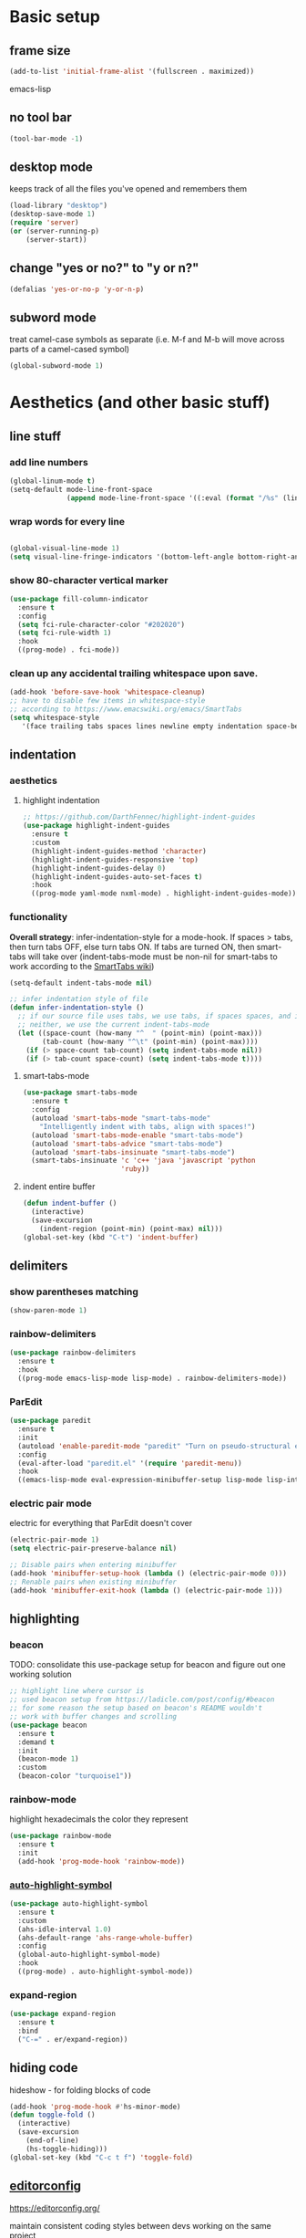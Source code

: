 * Basic setup
** frame size
#+BEGIN_SRC emacs-lisp
  (add-to-list 'initial-frame-alist '(fullscreen . maximized))
#+END_SRC emacs-lisp
** no tool bar
  #+begin_src emacs-lisp
  (tool-bar-mode -1)
  #+end_src
** desktop mode
keeps track of all the files you've opened and remembers them
  #+begin_src emacs-lisp
  (load-library "desktop")
  (desktop-save-mode 1)
  (require 'server)
  (or (server-running-p)
      (server-start))
  #+end_src
** change "yes or no?" to "y or n?"
  #+begin_src emacs-lisp
  (defalias 'yes-or-no-p 'y-or-n-p)
  #+end_src
** subword mode
treat camel-case symbols as separate (i.e. M-f and M-b will move across parts of a camel-cased symbol)
  #+begin_src emacs-lisp
  (global-subword-mode 1)
  #+end_src
* Aesthetics (and other basic stuff)
** line stuff
*** add line numbers
  #+begin_src emacs-lisp
  (global-linum-mode t)
  (setq-default mode-line-front-space
                (append mode-line-front-space '((:eval (format "/%s" (line-number-at-pos (point-max)))))))
  #+end_src
*** wrap words for every line
  #+begin_src emacs-lisp

  (global-visual-line-mode 1)
  (setq visual-line-fringe-indicators '(bottom-left-angle bottom-right-angle))
  #+end_src
*** show 80-character vertical marker
  #+begin_src emacs-lisp
  (use-package fill-column-indicator
    :ensure t
    :config
    (setq fci-rule-character-color "#202020")
    (setq fci-rule-width 1)
    :hook
    ((prog-mode) . fci-mode))
  #+end_src
*** clean up any accidental trailing whitespace upon save.
  #+begin_src emacs-lisp
  (add-hook 'before-save-hook 'whitespace-cleanup)
  ;; have to disable few items in whitespace-style
  ;; according to https://www.emacswiki.org/emacs/SmartTabs
  (setq whitespace-style
     '(face trailing tabs spaces lines newline empty indentation space-before-tab space-mark tab-mark newline-mark))
  #+end_src
** indentation
*** aesthetics
**** highlight indentation
#+begin_src emacs-lisp
  ;; https://github.com/DarthFennec/highlight-indent-guides
  (use-package highlight-indent-guides
    :ensure t
    :custom
    (highlight-indent-guides-method 'character)
    (highlight-indent-guides-responsive 'top)
    (highlight-indent-guides-delay 0)
    (highlight-indent-guides-auto-set-faces t)
    :hook
    ((prog-mode yaml-mode nxml-mode) . highlight-indent-guides-mode))
#+end_src
*** functionality
*Overall strategy*: infer-indentation-style for a mode-hook. If spaces > tabs, then turn tabs OFF, else turn tabs ON. If tabs are turned ON, then smart-tabs will take over (indent-tabs-mode must be non-nil for smart-tabs to work according to the [[https://www.emacswiki.org/emacs/SmartTabs][SmartTabs wiki]])
  #+begin_src emacs-lisp
  (setq-default indent-tabs-mode nil)

  ;; infer indentation style of file
  (defun infer-indentation-style ()
    ;; if our source file uses tabs, we use tabs, if spaces spaces, and if
    ;; neither, we use the current indent-tabs-mode
    (let ((space-count (how-many "^  " (point-min) (point-max)))
          (tab-count (how-many "^\t" (point-min) (point-max))))
      (if (> space-count tab-count) (setq indent-tabs-mode nil))
      (if (> tab-count space-count) (setq indent-tabs-mode t))))
#+end_src
**** smart-tabs-mode
  #+begin_src emacs-lisp
  (use-package smart-tabs-mode
    :ensure t
    :config
    (autoload 'smart-tabs-mode "smart-tabs-mode"
      "Intelligently indent with tabs, align with spaces!")
    (autoload 'smart-tabs-mode-enable "smart-tabs-mode")
    (autoload 'smart-tabs-advice "smart-tabs-mode")
    (autoload 'smart-tabs-insinuate "smart-tabs-mode")
    (smart-tabs-insinuate 'c 'c++ 'java 'javascript 'python
                          'ruby))
  #+end_src
**** indent entire buffer
  #+begin_src emacs-lisp
  (defun indent-buffer ()
    (interactive)
    (save-excursion
      (indent-region (point-min) (point-max) nil)))
  (global-set-key (kbd "C-t") 'indent-buffer)
  #+end_src
** delimiters
*** show parentheses matching
  #+begin_src emacs-lisp
  (show-paren-mode 1)
  #+end_src
*** rainbow-delimiters
  #+begin_src emacs-lisp
  (use-package rainbow-delimiters
    :ensure t
    :hook
    ((prog-mode emacs-lisp-mode lisp-mode) . rainbow-delimiters-mode))
  #+end_src
*** ParEdit
  #+begin_src emacs-lisp
  (use-package paredit
    :ensure t
    :init
    (autoload 'enable-paredit-mode "paredit" "Turn on pseudo-structural editing of Lisp code." t)
    :config
    (eval-after-load "paredit.el" '(require 'paredit-menu))
    :hook
    ((emacs-lisp-mode eval-expression-minibuffer-setup lisp-mode lisp-interaction-mode scheme-mode) . enable-paredit-mode))
  #+end_src
*** electric pair mode
electric for everything that ParEdit doesn't cover
  #+begin_src emacs-lisp
  (electric-pair-mode 1)
  (setq electric-pair-preserve-balance nil)

  ;; Disable pairs when entering minibuffer
  (add-hook 'minibuffer-setup-hook (lambda () (electric-pair-mode 0)))
  ;; Renable pairs when existing minibuffer
  (add-hook 'minibuffer-exit-hook (lambda () (electric-pair-mode 1)))
  #+end_src
** highlighting
*** beacon
TODO: consolidate this use-package setup for beacon and figure out one working solution
  #+begin_src emacs-lisp
  ;; highlight line where cursor is
  ;; used beacon setup from https://ladicle.com/post/config/#beacon
  ;; for some reason the setup based on beacon's README wouldn't
  ;; work with buffer changes and scrolling
  (use-package beacon
    :ensure t
    :demand t
    :init
    (beacon-mode 1)
    :custom
    (beacon-color "turquoise1"))
 #+end_src
*** rainbow-mode
highlight hexadecimals the color they represent
  #+begin_src emacs-lisp
  (use-package rainbow-mode
    :ensure t
    :init
    (add-hook 'prog-mode-hook 'rainbow-mode))
  #+end_src
*** [[https://github.com/gennad/auto-highlight-symbol][auto-highlight-symbol]]
  #+begin_src emacs-lisp
  (use-package auto-highlight-symbol
    :ensure t
    :custom
    (ahs-idle-interval 1.0)
    (ahs-default-range 'ahs-range-whole-buffer)
    :config
    (global-auto-highlight-symbol-mode)
    :hook
    ((prog-mode) . auto-highlight-symbol-mode))
  #+end_src
*** expand-region
  #+begin_src emacs-lisp
  (use-package expand-region
    :ensure t
    :bind
    ("C-=" . er/expand-region))
  #+end_src
** hiding code
hideshow - for folding blocks of code
  #+begin_src emacs-lisp
  (add-hook 'prog-mode-hook #'hs-minor-mode)
  (defun toggle-fold ()
    (interactive)
    (save-excursion
      (end-of-line)
      (hs-toggle-hiding)))
  (global-set-key (kbd "C-c t f") 'toggle-fold)
  #+end_src
** [[https://github.com/editorconfig/editorconfig-emacs][editorconfig]]

https://editorconfig.org/

maintain consistent coding styles between devs working on the same project
  #+begin_src emacs-lisp
  (use-package editorconfig
    :ensure t
    :config
    (editorconfig-mode 1))
  #+end_src
* Org Mode
** org related vars, defuns, key bindings, etc.
#+BEGIN_SRC emacs-lisp
  (setq org-ellipsis " ")
  (setq org-src-fontify-natively t)
  (setq org-src-tab-acts-natively t)
  (setq org-confirm-babel-evaluate nil)
  (setq org-export-with-smart-quotes t)
  (setq org-src-window-setup 'other-window)
  (add-hook 'org-mode-hook 'org-indent-mode)

  (defun reload-config ()
    "Reloads ~/.emacs.d/config.org at runtime"
    (interactive)
    (org-babel-load-file (expand-file-name "~/.emacs.d/config.org")))
  (global-set-key (kbd "C-c r c") 'reload-config)

  (global-set-key (kbd "C-c '") 'org-edit-src-code)
#+END_SRC
** org-structure-template-alist
#+BEGIN_SRC emacs-lisp
  (add-to-list 'org-structure-template-alist
               '("el" . "src emacs-lisp
  "))
#+END_SRC
** org-bullets
better looking bullets for .org files
#+BEGIN_SRC emacs-lisp
  (use-package org-bullets
    :ensure t
    :config
    (add-hook 'org-mode-hook (lambda () (org-bullets-mode))))
#+END_SRC
* Navigation
** Basic navigation
  #+begin_src emacs-lisp
  (global-set-key (kbd "C-o") 'other-window)
  (global-set-key (kbd "C-l") 'goto-line)
  (global-set-key (kbd "C-c l") 'recenter-top-bottom)
  #+end_src
** switch-window
switch windows quickly when > 2 windows
#+begin_src emacs-lisp
  (use-package switch-window
    :ensure t
    :config
    (setq switch-window-input-style 'minibuffer)
    (setq switch-window-increase 4)
    (setq switch-window-threshold 2)
    (setq switch-window-shortcut-style 'qwerty)
    (setq switch-window-qwerty-shortcuts
          '("a" "s" "d" "f" "g" "h" "j" "k" "l" "q" "w" "e" "r"))
    :bind
    ([remap other-window] . switch-window))
#+end_src
** avy
quickly jump to char or line
  #+begin_src emacs-lisp
  (use-package avy
    :ensure t
    :config
    (setq avy-keys-alist
          `((avy-goto-char . ,(number-sequence ?a ?z))))
    (setq avy-background t)
    :bind
    ("C-c f" . avy-goto-char)
    ("C-c a l" . avy-goto-line))
  #+end_src
** [[https://github.com/jacktasia/dumb-jump][dumb-jump]]
locate definitions of funcs or vars
  #+begin_src emacs-lisp
  (use-package dumb-jump
    :ensure t
    :config
    (setq dumb-jump-selector 'ivy)
    ;; see https://www.reddit.com/r/emacs/comments/hzxvke/how_do_people_have_dumbjump_setup/
    ;; and https://github.com/jacktasia/dumb-jump#obsolete-commands-and-options
    ;; for latest update
    (setq xref-backend-functions (remq 'etags--xref-backend xref-backend-functions))
    (add-to-list 'xref-backend-functions #'dumb-jump-xref-activate t)
    :hook
    ((prog-mode) . dumb-jump-mode)
    :bind
    ("C-c d g" . dumb-jump-go)
    ("C-c d p" . dumb-jump-back)
    ("C-c d q" . dumb-jump-quick-look))
  #+end_src
* Buffer and Window stuff
** ibuffer
#+begin_src emacs-lisp
  (setq ibuffer-saved-filter-groups
        ' (("default"
            ("C"
             (or (mode . cc-mode)
                 (name . "\\.c")
                 ))
            ("Ruby"
             (or (mode . ruby-mode)
                 (mode . enh-ruby-mode)
                 (name . "\\.rb")
                 ))
            ("html"
             (or (mode . html-mode)
                 (mode . javascript-mode)
                 (name . "\\.js")
                 (mode . web-mode)
                 (mode . handlebars-mode)
                 ))
            )))

  (setq ibuffer-formats
        '((mark modified read-only " "
                (name 40 40 :left :elide) " "
                (mode 15 15 :left :elide) " " filename-and-process)
          (mark " " (name 16 -1) " " filename)))

  (put 'narrow-to-region 'disabled nil)

  (add-hook 'ibuffer-hook (lambda()
                            (local-set-key "" 'other-window)))
  (add-hook 'ibuffer-mode-hook
            (lambda ()
              (ibuffer-switch-to-saved-filter-groups "default")))

  (global-set-key (kbd "C-x C-b") 'ibuffer)
#+end_src
** switch-to-last-buffer
  #+begin_src emacs-lisp
  (defun switch-to-last-buffer ()
    (interactive)
    (switch-to-buffer nil))
  (global-set-key (kbd "C-S-b") 'switch-to-last-buffer)
  #+end_src
** focus on newly created windows
  #+begin_src emacs-lisp
  (defun split-and-follow-horizontally ()
    (interactive)
    (split-window-below)
    (balance-windows)
    (other-window 1))
  (global-set-key (kbd "C-x 2") 'split-and-follow-horizontally)

  (defun split-and-follow-vertically ()
    (interactive)
    (split-window-right)
    (balance-windows)
    (other-window 1))
  (global-set-key (kbd "C-x 3") 'split-and-follow-vertically)
  #+end_src
** always kill current buffer
  #+begin_src emacs-lisp
  (defun kill-current-buffer ()
    "Kills the current buffer."
    (interactive)
    (kill-buffer (current-buffer)))
  (global-set-key (kbd "C-x k") 'kill-current-buffer)
  #+end_src
** rename-file-and-buffer
source: http://steve.yegge.googlepages.com/my-dot-emacs-file
  #+begin_src emacs-lisp
  (defun rename-file-and-buffer(new-name)
    "Renames both current buffer and file it's visiting to NEW-NAME."
    (interactive "New name: ")
    (let ((name (buffer-name))
          (filename (buffer-file-name)))
      (if (not filename)
          (message "Buffer '%s' is not visiting a file!" name)
        (if (get-buffer new-name)
            (message "A buffer named '%s' already exists!" new-name)
          (progn
            (rename-file filename new-name 1)
            (rename-buffer new-name)
            (set-visited-file-name new-name)
            (set-buffer-modified-p nil))))))
  (global-set-key (kbd "C-c r n") 'rename-file-and-buffer)
  #+end_src
** revert buffer w/o asking for confirmation
  #+begin_src emacs-lisp
  (defun revert-buffer-no-confirm()
    "Revert buffer without confirmation."
    (interactive)
    (revert-buffer :ignore-auto :noconfirm))
  (global-set-key (kbd "<f5>") 'revert-buffer-no-confirm)
  #+end_src
** global window/workspace saving functions
  #+begin_src emacs-lisp
    (defvar g_workspace (current-window-configuration))

    (defun save-workspace()
      (setq g_workspace (current-window-configuration))
      (princ "workspace saved"))

    (defun save-or-restore-workspace()
      (interactive)
      (if (> (count-windows) 1)
          (save-workspace)
        (set-window-configuration g_workspace)))
    (global-set-key (kbd "C-x C-w") 'save-or-restore-workspace)

    (setq backup-directory-alist `((".*" . "~/.emacs.d/.saves")))
    (setq auto-save-file-name-transforms
          `((".*" ,"~/.emacs.d/.saves" t)))
  #+end_src
* Figure this stuff out --> start with Scrolling
#+begin_src emacs-lisp
  ;; delete text when it's marked by typing
  (delete-selection-mode t)

  (defun kill-whole-word ()
    (interactive)
    (backward-word)
    (kill-word 1))

  (global-set-key (kbd "C-c k w") 'kill-whole-word)
  (global-set-key (kbd "C-c k l") 'kill-whole-line)

















  ;; ivy
  ;; make sure ivy, counsel, and swiper are all installed using the same
  ;; package repo -> https://github.com/abo-abo/swiper/issues/2591#issuecomment-640022754
  (use-package ivy
    :ensure t
    :custom
    (ivy-use-virtual-buffers t)
    (ivy-display-style 'fancy)
    (ivy-count-format "【%d/%d】 ")
    ;; configure regexp engine
    (ivy-re-builders-alist
        ;; allow input not in order
        '((t . ivy--regex-ignore-order)))
    (ivy-wrap t)
    :config
    (ivy-mode 1)
    (setq projectile-completion-system 'ivy))

  ;; no regexp by default
  (with-eval-after-load 'counsel
    (setq ivy-initial-inputs-alist nil))

  ;; counsel bindings
  (global-set-key (kbd "C-x C-f") 'counsel-find-file)
  (global-set-key (kbd "C-h f") 'counsel-describe-function)
  (global-set-key (kbd "C-h v") 'counsel-describe-variable)
  (global-set-key (kbd "C-h S") 'counsel-info-lookup-symbol)
  (global-set-key (kbd "M-y") 'counsel-yank-pop)

  (let ((bindings #'(("g" . counsel-git-grep)
                    ("r" . counsel-rg)
                    ("m" . counsel-mark-ring))))
    (dolist (binding bindings)
      (global-set-key (kbd (concat "C-c c " (car binding))) (cdr binding))))

  (defun counsel-git-grep-thing-at-point ()
    (interactive)
    (counsel-git-grep (kill-new (thing-at-point 'symbol))))
  (global-set-key (kbd "C-c c G") 'counsel-git-grep-thing-at-point)

  ;; ivy-rich
  (use-package ivy-rich
    :ensure t
    :config
    (setcdr (assq t ivy-format-functions-alist)
            #'ivy-format-function-line)
    (ivy-rich-mode 1))

  ;; amx, an alternative interface for M-x in Emacs
  (use-package amx
    :ensure t
    :after ivy
    :custom
    (amx-backend 'auto)
    (amx-save-file "~/.emacs.d/amx-items")
    :config
    (amx-mode 1))

  ;; projectile
  (use-package projectile
    :ensure t
    :bind-keymap
    ("C-c p" . projectile-command-map)
    :config
    (projectile-global-mode))

  ;; cheat-sh
  (use-package cheat-sh
    :ensure t)

  ;; which-key
  (use-package which-key
    :ensure t
    :config
    (which-key-mode)
    (setq which-key-idle-delay 1.0))

  ;; basic company setup
  ;; NOT READY QUITE YET
  ;; (use-package company
  ;;   :ensure t
  ;;   :init
  ;;   (add-hook 'after-init-hook 'global-company-mode)
  ;;   :config
  ;;   (setq company-idle-delay 0)
  ;;   (setq company-minimum-prefix-length 2)
  ;;   (setq company-selection-wrap-around t))

  ;; restclient
  (use-package restclient
    :ensure t)
  (use-package json-reformat
    :ensure t)

  ;; edit-server
  (use-package edit-server
    :ensure t
    :config
    (edit-server-start))

  ;; groovy (for Jenkinsfiles)
  (add-hook 'groovy-mode-hook
            (lambda ()
              (c-set-offset 'label 2))
            (infer-indentation-style))

   ;; yaml-mode (for ansible)
  (use-package yaml-mode
    :ensure t
    :init
    (add-to-list 'auto-mode-alist '("\\.yml\\'" . yaml-mode))
    (add-to-list 'auto-mode-alist '("\\.yaml\\'" . yaml-mode))
    (add-to-list 'auto-mode-alist '("\\.yml\.erb\\'" . yaml-mode))
    (add-to-list 'auto-mode-alist '("\\.yaml\.erb\\'" . yaml-mode)))
  (add-hook 'yaml-mode-hook
              '(lambda ()
                 (define-key yaml-mode-map "\C-m" 'newline-and-indent)))

  ;; =============================================================================
  ;; Customized workspace functions
  ;; =============================================================================





  ;; moving lines up and down
  (defun move-line (n)
    "Move the current line up or down by N lines."
    (interactive "p")
    (beginning-of-line)
    (setq col (current-column))
    (setq start (point))
    (end-of-line) (forward-char) (setq end (point))
    (let ((line-text (delete-and-extract-region start end)))
      (forward-line n)
      (insert line-text)
      ;; restore point to original column in moved line
      (forward-line -1)
      (forward-char col)))

  (defun move-line-up (n)
    "Move the current line up by N lines."
    (interactive "p")
    (move-line (if (null n) -1 (- n))))
  (global-set-key (kbd "M-<up>") 'move-line-up)

  (defun move-line-down (n)
    "Move the current line down by N lines."
    (interactive "p")
    (move-line (if (null n) 1 n)))
  (global-set-key (kbd "M-<down>") 'move-line-down)

  ;; move regions up and down
  (defun move-region (start end n)
    "Move the current region up or down by N lines."
    (interactive "r\np")
    (let ((line-text (delete-and-extract-region start end)))
      (forward-line n)
      (let ((start (point)))
        (insert line-text)
        (setq deactivate-mark nil)
        (set-mark start))))

  (defun move-region-up (start end n)
    "Move the current line up by N lines."
    (interactive "r\np")
    (move-region start end (if (null n) -1 (- n))))
  (global-set-key (kbd "C-M-<up>") 'move-region-up)

  (defun move-region-down (start end n)
    "Move the current line down by N lines."
    (interactive "r\np")
    (move-region start end (if (null n) 1 n)))
  (global-set-key (kbd "C-M-<down>") 'move-region-down)


  (defun copy-whole-line ()
    "Copies a line without regard for cursor position."
    (interactive)
    (kill-new
     (buffer-substring
      (point-at-bol)
      (point-at-eol))))
  (global-set-key (kbd "C-c y l") 'copy-whole-line)

  (defun insert-line-below ()
    "Insert an empty line below the current line."
    (interactive)
    (end-of-line)
    (newline))

  (defun insert-line-above ()
    "Insert an empty line above the current line."
    (interactive)
    (end-of-line 0)
    (newline))

  (defun copy-and-yank-line-below ()
    "Copies a line and inserts it down one line while keeping your cursor
   position constant"
    (interactive)
    (save-excursion
      (copy-whole-line)
      (insert-line-below)
      (yank)))
  (global-set-key (kbd "C-c y n") 'copy-and-yank-line-below)

  (defun copy-and-yank-line-above ()
    "Copies a line and inserts it down one line while keeping your cursor
   position constant"
    (interactive)
    (save-excursion
      (copy-whole-line)
      (insert-line-above)
      (yank)))
  (global-set-key (kbd "C-c y p") 'copy-and-yank-line-above)




  ;; custom compile functions
  ;; TODO: make one-button function that compiles everything (w/o using a makefile)
  ;; and if things compile correctly, then put me in that buffer
  ;; otherwise don't run and allow to navigate to next-error
  (defun my-insto-compile()
    (interactive)
    (let* ((c-file (buffer-file-name (current-buffer)))
           (buffer-name "*shell*")
           (process (get-buffer-process buffer-name))
           )
      (with-current-buffer buffer-name
        (unless process
          (error "No process in %s" buffer-name))
        (save-some-buffers)
        (goto-char (process-mark process))
        (insert (concat "gcc -Werror " c-file " && ./a.out"))
        (comint-send-input nil t)
        (switch-to-buffer "*shell*"))))

  (defun my-compile-v2()
    (interactive)
    (let* ((c-file (buffer-file-name (current-buffer)))
           (c-file-basename (file-name-base c-file))
           (compile-string (concat "gcc -Werror " c-file " -o " c-file-basename " && ./" c-file-basename)))
      (open-shell-if-not-open)
      (my-send-string-to-shell compile-string)))

  (defun my-compile-v1()
    (interactive)
    (let* ((c-file (buffer-file-name (current-buffer)))
          (c-file-basename (file-name-base c-file))
          (compile-string (concat "gcc -Werror " c-file " -o " c-file-basename " && ./" c-file-basename))
          )
      (compile compile-string t)
      (switch-to-buffer "*compilation*")))
  (global-set-key (kbd "<f6>") 'my-compile-v1)

  (defun my-send-string-to-shell(s)
    (let* ((buffer-name "*shell*")
           (process (get-buffer-process buffer-name)))
      (with-current-buffer buffer-name
        (unless process
          (error "No process in %s" buffer-name))
        (save-some-buffers)
        ;;(comint-clear-buffer)
        (goto-char (process-mark process))
        (insert s)
        (comint-send-input nil t))))

  (defun open-shell-if-not-open()
    (when (not (get-buffer "*shell*"))
      (shell))
    (switch-to-buffer "*shell*"))



  ;; =============================================================================
  ;; Global keybindings and preferences
  ;; =============================================================================

  ;; keybindings
  (global-set-key (kbd "C-s") 'swiper)
  (global-set-key (kbd "C-M-s") 'swiper-thing-at-point)
  (global-set-key (kbd "C-x p") 'ahs-backward)
  (global-set-key (kbd "C-x n") 'ahs-forward)

  (global-set-key (kbd "C-c r r") 'inf-ruby)
  (global-set-key (kbd "C-c r a") 'rvm-activate-corresponding-ruby)

  ;; scrolling
  (setq mouse-wheel-scroll-amount '(1 ((shift) . 1))) ;; one line at a time
  (setq mouse-wheel-progressive-speed nil) ;; don't accelerate scrolling
  (setq mouse-wheel-follow-mouse 't) ;; scroll window under mouse
  (setq scroll-step 1) ;; keyboard scroll one line at a time
  (defun gcm-scroll-up ()
    (interactive)
    (scroll-down 3))
  (global-set-key (kbd "M-p") 'gcm-scroll-up)

  (defun gcm-scroll-down ()
    (interactive)
    (scroll-up 3))
  (global-set-key (kbd "M-n") 'gcm-scroll-down)

  ;; "might" make it so that new windows don't pop up each time
  ;; you open something with Emacs
  (setq ns-pop-up-frames nil)


  ;; =============================================================================
  ;; C/Java stuff
  ;; =============================================================================

  (defun my-c-mode-common-hook ()
      (infer-indentation-style))

  (add-hook 'c-mode-common-hook 'my-c-mode-common-hook)

  ;; =============================================================================
  ;; Ruby stuff
  ;; =============================================================================

  ;; enh-ruby-mode
  (use-package enh-ruby-mode
    :ensure t
    :mode
    (("\\.rb$" . enh-ruby-mode)
     ("\\.erb$" . enh-ruby-mode)
     ("\\.rake$" . enh-ruby-mode)
     ("Rakefile$" . enh-ruby-mode)
     ("\\.gemspec$" . enh-ruby-mode)
     ("\\.ru$" . enh-ruby-mode)
     ("Gemfile$" . enh-ruby-mode))
    :config
    (defun my-ruby-mode-hook ()
      "Setup ruby modes for me."
      (if window-system
          (linum-mode))
      (infer-indentation-style)
      (local-set-key (kbd "C-x f") 'find-ruby-require)
      (local-set-key (kbd "C-x a") 'ruby-alternate-test-or-class)
      (local-set-key (kbd "<f6>") 'ruby-run-crapcop)
      (local-set-key (kbd "<f7>") 'ruby-run-rspec)
      ;; ctrl-f7 run specific rspec
      (local-set-key (kbd "<f8>") (lambda() (interactive) (ruby-run-rspec 1)))
      (local-set-key "\M-g" 'rbgrep)

      (add-hook 'enh-ruby-mode-hook 'ac-robe-setup)
      (add-hook 'enh-ruby-mode-hook 'ruby-end-mode)
      (add-hook 'enh-ruby-mode-hook 'robe-mode)
      (add-hook 'enh-ruby-mode-hook 'flymake-ruby-load)
      ;; (flycheck-disable-checker)
      ;; (add-hook 'before-save-hook 'satisy-rubo-cop-silliness 'local)
      )

    (add-hook 'enh-ruby-mode-hook 'my-ruby-mode-hook))

  ;; inf-ruby
  (use-package inf-ruby
    :ensure t)

  ;; rvm
  (use-package rvm
    :ensure t
    :config
    (rvm-use-default))

  ;; robe
  (use-package robe
    :ensure t)
  (defadvice inf-ruby-console-auto (before activate-rvm-for-robe activate)
    (rvm-activate-corresponding-ruby))
  ;; (push 'company-robe company-backends)

  ;; ruby-end
  (use-package ruby-end
    :ensure t)

  ;; flymake-ruby
  (use-package flymake-ruby
    :ensure t)

  ;; Cucumber
  (use-package feature-mode
    :ensure t
    :mode
    (("\.feature$" . feature-mode))
    :config
    (setq freature-use-rvm t) ;; Tell Cucumber to use RVM
    (setq feature-cucumber-command "cucumber {options} {feature}"))

  ;; Rspec
  (use-package rspec-mode
    :ensure t
    :config
    ;; use rspec instead of rake spec
    (setq rspec-use-rake-when-possible nil)
    ;; Scroll to the first test failure
    (setq compilation-scroll-output 'first-error))



  (defun ruby-alternate-test-or-class()
    (interactive)
    "switch between rspec or described class"
    (let* ((root (locate-dominating-file
                  (or (buffer-file-name) default-directory)
                  "Gemfile"))
           (rspec-indicator "_spec")
           (base-path (file-name-directory (buffer-file-name)))
           (file-name (file-name-sans-extension (file-name-nondirectory (buffer-file-name))))
           (spec-suffix-index (string-match (regexp-quote rspec-indicator) file-name))
           (base-file-name (substring file-name 0 spec-suffix-index))
           (class-file-name (concat base-file-name ".rb"))
           (spec-file-name (concat base-file-name rspec-indicator ".rb"))
           (final-target (cond (spec-suffix-index   ;it was an rspec buffer
                                (concat (replace-regexp-in-string "/spec/" "/lib/" base-path) class-file-name))
                               (t (concat (replace-regexp-in-string "/lib/" "/spec/" base-path) spec-file-name)))))
      ;; (print (concat "target file is " final-target))))
      (find-file final-target)))
  (defun run-ruby-crap-string(crap-command)
    "return a string that does all the nonsense to get ruby crap running under a navigator VM.
  The command string is suitable for submission with an append of the actual command you'd like to run
  "
    ;; detect if we should run locally or remotely
    (cond ((string-match-p "PlatformErlang" (buffer-file-name)) (concat "cd .. && " crap-command))
          (t (concat "cd ~/projects/callback_cloud && ssh vm 'set -i;source /etc/profile;source ~/.bashrc;cd /home/vagrant/projects/callback_cloud;"
             crap-command "'"))))
  (defun satisy-rubo-cop-silliness()
    (princ "deleting trailing whitespace to make turdmine happy")
    (delete-trailing-whitespace (point-min) (point-max)))
  (defun ruby-run-crapcop()
    (interactive)
    (compile (run-ruby-crap-string "bundle exec rubocop")))
  (defun ruby-run-all-tests()
    (interactive)
    (compile (run-ruby-crap-string "bundle exec rspec . --tag ~type:feature --tag ~inconsistent")))
  (defun ruby-run-rspec(prefix-arg)
    "submit a command to a inferior process (probably ssh into the navigator machine) that runs a ruby spec.
  If a prefix argument is specified (e.g. ctrl-u ) then attempts to run only the test at line number.
  "
    (interactive "P")
    (unless  (string-match-p (regexp-quote "_spec")  (buffer-file-name))
      (error "This doesn't seem to be an rpsec test dude"))
    (let* (
           (relative-path (replace-regexp-in-string (expand-file-name "~/projects/callback_cloud/") "" (buffer-file-name)))
           (line-number (format-mode-line "%l"))
           (rspec-command (if (equal prefix-arg nil)      ;no ctrl-u pressed
                              (concat "bundle exec rspec " relative-path " --format documentation")
                (concat "bundle exec rspec " relative-path ":" line-number "\n")))
           )
      (compile (run-ruby-crap-string rspec-command))))
  (defun get-boss-token()
    "attempt to get a user token, or report an error if we think boss is not running"
    (let ((token (shell-command-to-string "~/projects/PlatformErlang/scripts/nget_password.sh | ghead -c -1")))
      (if (string-match-p (regexp-quote "failure") token)
      (error "Boss is not running!?")
        token)))
  (defun ruby-wrap-exception(beg end)
    "add exception catch"
    (interactive "r")
    (unless (use-region-p)
      (error "The region is not active"))
    (save-excursion
      (let ((limit (copy-marker (max beg end)))
            (start (min beg end)))
        (goto-char start)
        (insert "begin\n")
        (goto-char limit)
        (insert (concat "rescue StandardError => ex\n"
                        "  puts \"exception #{ex}\\n\"\n"
                        "  ex.backtrace.each { |frame| puts \"#{frame}\\n\" }\n"
                        "end\n"))
        (indent-region start (point))
        )))
  (defun get-first-platapp()
    "will get the first platform app id from the http results buffer"
    (with-current-buffer "*HTTP Response*"
      (beginning-of-buffer)
      (assq 'id (aref (json-read 0)))))
  (defun rbgrep(prefix-arg)
    "search fun ruby file excluding not so fun ruby files for great justice"
    (interactive "P")
    (let ((wildcard "\\( -iname '*.rb' \\)")
          (xargs "xargs -d'\n' grep -inH ")
          )
      (grep (concat "find ~/projects " wildcard " ! -type d -print |  grep -vE '/features/|/spec/' | " xargs (read-from-minibuffer "grep: " (current-word))))))
  (defun find-ruby-require()
    "attempts locates a ruby file if the cursor is on a require line"
    (interactive)
    (with-current-buffer
        (current-buffer)
      (beginning-of-line)
      (let (
            (cw (current-word))
            )
        (cond ((string= cw "require")
               (let* (
                      (path1 "~/projects/callback_cloud/lib/")
                      (path2 "~/projects/framework_worker_core/lib/")
                      (start (search-forward "\'" nil t))
                      (end (- (search-forward "\'" nil t)
                              1))
                      (target-file (buffer-substring-no-properties start end))
                      )
                 (print (concat "target file is " target-file))
                 (let (
                       (target1 (concat path1 target-file ".rb"))
                       (target2 (concat path2 target-file ".rb"))
                       )
                   (cond (
                          (file-exists-p target1)
                          (find-file target1)
                          )
                         (
                          (file-exists-p target2)
                          (find-file target2)
                          )))))))))

  (defun my-compilation-hook()
    ;; comp mode, stop overriding my other window keybinding please

    (local-set-key (kbd "C-o") 'other-window))

  (add-hook 'compilation-mode-hook 'my-compilation-hook)

  ;; =============================================================================
  ;; JavaScript stuff
  ;; =============================================================================

  ;; js2-mode
  (use-package js2-mode
    :ensure t
    :mode
    (("\\.js\\'" . js2-mode))
    :config
    ;; better imenu
    (add-hook 'js2-mode-hook #'js2-imenu-extras-mode)
    ;; searches the current files parent directories for the
    ;; node_modules/.bin/ directory and adds it to the buffer local exec-path
    (defun get-npm-exec-path()
      "prepend the most local node package manager executable path to the current exec path and return it"
      (let* ((root (locate-dominating-file
                    (or (buffer-file-name) default-directory)
                    "node_modules")))
        (cons (concat root "/node_modules/.bin") exec-path)))
    (defun my-js-mode-hook()
      (set (make-local-variable 'exec-path) (get-npm-exec-path))
      (infer-indentation-style)
      (add-hook 'js2-mode-hook (lambda ()
                                 (add-hook 'xref-backend-functions #'xref-js2-xref-backend nil t)))
      (add-hook 'js2-mode-hook 'my-js-mode-hook)))


  ;; xref-js2
  (use-package xref-js2
    :ensure t
    :config
    ;; js-mode (which js2 is based on) binds "M-." which conflicts with xref, so
    ;; unbind it.
    (define-key js-mode-map (kbd "M-.") nil))


  ;; web-mode
  (use-package web-mode
    :ensure t
    :mode
    (("\\.phtml\\'" . web-mode)
     ("\\.tpl\\.php\\'" . web-mode)
     ("\\.[agj]sp\\'" . web-mode)
     ("\\.as[cp]x\\'" . web-mode)
     ("\\.jsx\\'" . web-mode)
     ("\\.erb\\'" . web-mode)
     ("\\.mustache\\'" . web-mode)
     ("\\.hbs\\'" . web-mode)
     ("\\.djhtml\\'" . web-mode)
     ("\\.html?\\'" . web-mode))
    :config
    (setq web-mode-enable-current-element-highlight t)
    (setq web-mode-enable-current-column-highlight t)
    (setq web-mode-enable-auto-pairing t)
    (setq web-mode-enable-auto-closing t)
    (setq web-mode-enable-auto-indentation t)
    (setq web-mode-markup-indent-offset 2)
    ;; (add-hook 'web-mode-hook (lambda () (add-hook 'after-save-hook web-mode-buffer-indent)))

  (defvar web-mode-electric-pairs '((?\< . ?\>)) "helpful pairing for web mode")
  (defun web-mode-add-electric-pairs ()
    (setq-local electric-pair-pairs (append electric-pair-pairs web-mode-electric-pairs))
    (setq-local electric-pair-text-pairs electric-pair-pairs))
  (add-hook 'web-mode-hook 'web-mode-add-electric-pairs)
    )


  ;; eslint
  (use-package eslint-fix
    :ensure t)
  ;; (eval-after-load 'js2-mode
  ;;   '(add-hook 'js2-mode-hook (lambda () (add-hook 'after-save-hook 'eslint-fix nil t))))


#+END_SRC
